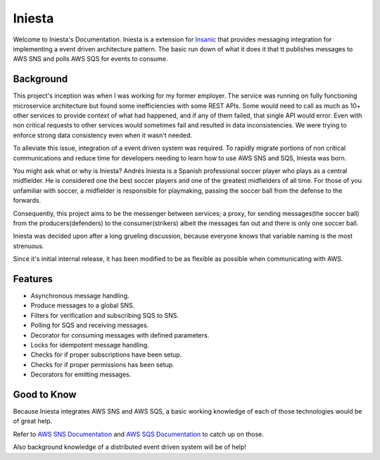 Iniesta
========

Welcome to Iniesta's Documentation.  Iniesta is a extension
for `Insanic <https://github.com/crazytruth/insanic>`_ that
provides messaging integration for implementing a event
driven architecture pattern.  The basic run down of
what it does it that tt publishes messages to
AWS SNS and polls AWS SQS for events to consume.


Background
----------

This project's inception was when I was working for my
former employer. The service was running on fully
functioning microservice architecture but found some
inefficiencies with some REST APIs. Some would need to call
as much as 10+ other services to provide context of what
had happened, and if any of them failed, that single API would
error.  Even with non critical requests to other services
would sometimes fail and resulted in data inconsistencies.
We were trying to enforce strong data consistency even
when it wasn't needed.

To alleviate this issue, integration of a event driven
system was required. To rapidly migrate portions of non
critical communications and reduce time for
developers needing to learn how to use AWS SNS and SQS,
Iniesta was born.

You might ask what or why is Iniesta? Andrés Iniesta is
a Spanish professional soccer player who plays as a
central midfielder. He is considered one the best soccer
players and one of the greatest midfielders of all time.
For those of you unfamiliar with soccer, a midfielder is
responsible for playmaking, passing the
soccer ball from the defense to the forwards.

Consequently, this project aims to be the messenger
between services; a proxy, for sending
messages(the soccer ball) from the producers(defenders)
to the consumer(strikers) albeit the messages fan out
and there is only one soccer ball.

Iniesta was decided upon after a long grueling
discussion, because everyone knows that variable
naming is the most strenuous.

Since it's initial internal release, it has been modified to be
as flexible as possible when communicating with AWS.


Features
---------

- Asynchronous message handling.
- Produce messages to a global SNS.
- Filters for verification and subscribing SQS to SNS.
- Polling for SQS and receiving messages.
- Decorator for consuming messages with defined parameters.
- Locks for idempotent message handling.
- Checks for if proper subscriptions have been setup.
- Checks for if proper permissions has been setup.
- Decorators for emitting messages.


Good to Know
-------------

Because Iniesta integrates AWS SNS and AWS SQS, a basic
working knowledge of each of those technologies would be
of great help.

Refer to `AWS SNS Documentation <https://docs.aws.amazon.com/sns/latest/dg/welcome.html>`_
and `AWS SQS Documentation <https://docs.aws.amazon.com/AWSSimpleQueueService/latest/SQSDeveloperGuide/welcome.html>`_
to catch up on those.

Also background knowledge of a distributed event driven system
will be of help!
